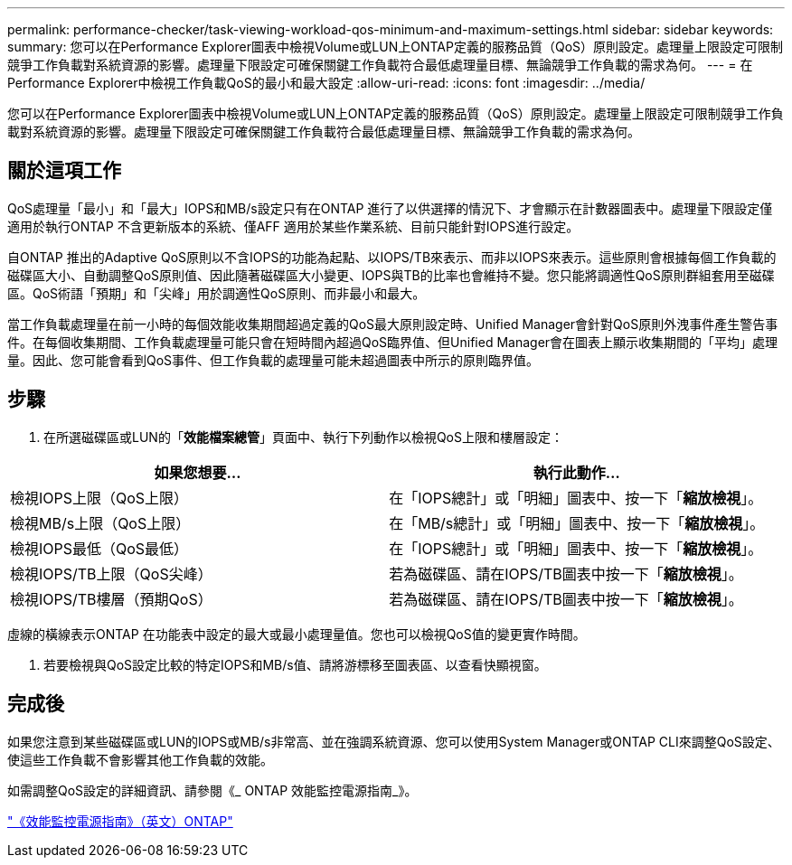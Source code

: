 ---
permalink: performance-checker/task-viewing-workload-qos-minimum-and-maximum-settings.html 
sidebar: sidebar 
keywords:  
summary: 您可以在Performance Explorer圖表中檢視Volume或LUN上ONTAP定義的服務品質（QoS）原則設定。處理量上限設定可限制競爭工作負載對系統資源的影響。處理量下限設定可確保關鍵工作負載符合最低處理量目標、無論競爭工作負載的需求為何。 
---
= 在Performance Explorer中檢視工作負載QoS的最小和最大設定
:allow-uri-read: 
:icons: font
:imagesdir: ../media/


[role="lead"]
您可以在Performance Explorer圖表中檢視Volume或LUN上ONTAP定義的服務品質（QoS）原則設定。處理量上限設定可限制競爭工作負載對系統資源的影響。處理量下限設定可確保關鍵工作負載符合最低處理量目標、無論競爭工作負載的需求為何。



== 關於這項工作

QoS處理量「最小」和「最大」IOPS和MB/s設定只有在ONTAP 進行了以供選擇的情況下、才會顯示在計數器圖表中。處理量下限設定僅適用於執行ONTAP 不含更新版本的系統、僅AFF 適用於某些作業系統、目前只能針對IOPS進行設定。

自ONTAP 推出的Adaptive QoS原則以不含IOPS的功能為起點、以IOPS/TB來表示、而非以IOPS來表示。這些原則會根據每個工作負載的磁碟區大小、自動調整QoS原則值、因此隨著磁碟區大小變更、IOPS與TB的比率也會維持不變。您只能將調適性QoS原則群組套用至磁碟區。QoS術語「預期」和「尖峰」用於調適性QoS原則、而非最小和最大。

當工作負載處理量在前一小時的每個效能收集期間超過定義的QoS最大原則設定時、Unified Manager會針對QoS原則外洩事件產生警告事件。在每個收集期間、工作負載處理量可能只會在短時間內超過QoS臨界值、但Unified Manager會在圖表上顯示收集期間的「平均」處理量。因此、您可能會看到QoS事件、但工作負載的處理量可能未超過圖表中所示的原則臨界值。



== 步驟

. 在所選磁碟區或LUN的「*效能檔案總管*」頁面中、執行下列動作以檢視QoS上限和樓層設定：


[cols="2*"]
|===
| 如果您想要... | 執行此動作... 


 a| 
檢視IOPS上限（QoS上限）
 a| 
在「IOPS總計」或「明細」圖表中、按一下「*縮放檢視*」。



 a| 
檢視MB/s上限（QoS上限）
 a| 
在「MB/s總計」或「明細」圖表中、按一下「*縮放檢視*」。



 a| 
檢視IOPS最低（QoS最低）
 a| 
在「IOPS總計」或「明細」圖表中、按一下「*縮放檢視*」。



 a| 
檢視IOPS/TB上限（QoS尖峰）
 a| 
若為磁碟區、請在IOPS/TB圖表中按一下「*縮放檢視*」。



 a| 
檢視IOPS/TB樓層（預期QoS）
 a| 
若為磁碟區、請在IOPS/TB圖表中按一下「*縮放檢視*」。

|===
虛線的橫線表示ONTAP 在功能表中設定的最大或最小處理量值。您也可以檢視QoS值的變更實作時間。

. 若要檢視與QoS設定比較的特定IOPS和MB/s值、請將游標移至圖表區、以查看快顯視窗。




== 完成後

如果您注意到某些磁碟區或LUN的IOPS或MB/s非常高、並在強調系統資源、您可以使用System Manager或ONTAP CLI來調整QoS設定、使這些工作負載不會影響其他工作負載的效能。

如需調整QoS設定的詳細資訊、請參閱《_ ONTAP 效能監控電源指南_》。

http://docs.netapp.com/ontap-9/topic/com.netapp.doc.pow-perf-mon/home.html["《效能監控電源指南》（英文）ONTAP"]
